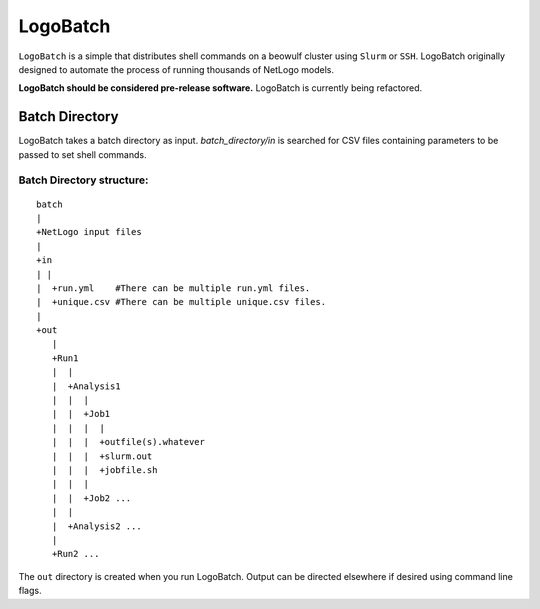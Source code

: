 *********
LogoBatch
*********

``LogoBatch`` is a simple that distributes shell commands  on a beowulf
cluster using ``Slurm`` or ``SSH``. LogoBatch originally designed to 
automate the process of running thousands of NetLogo models. 

**LogoBatch should be considered pre-release software.**
LogoBatch is currently being refactored.


Batch Directory
---------------

LogoBatch takes a batch directory as input. `batch_directory/in` is searched 
for CSV files containing parameters to be passed to set shell commands.

Batch Directory structure:
==========================

::

    batch
    |
    +NetLogo input files
    |
    +in
    | |
    |  +run.yml    #There can be multiple run.yml files.
    |  +unique.csv #There can be multiple unique.csv files.
    |
    +out
       |
       +Run1
       |  |    
       |  +Analysis1
       |  |  |
       |  |  +Job1
       |  |  |  |
       |  |  |  +outfile(s).whatever 
       |  |  |  +slurm.out
       |  |  |  +jobfile.sh
       |  |  |
       |  |  +Job2 ...
       |  |  
       |  +Analysis2 ...  
       |
       +Run2 ...
    

The ``out`` directory is created when you run LogoBatch. Output can be 
directed elsewhere if desired using command line flags.
